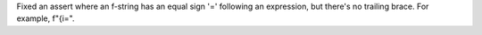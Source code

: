 Fixed an assert where an f-string has an equal sign '=' following an
expression, but there's no trailing brace. For example, f"{i=".
